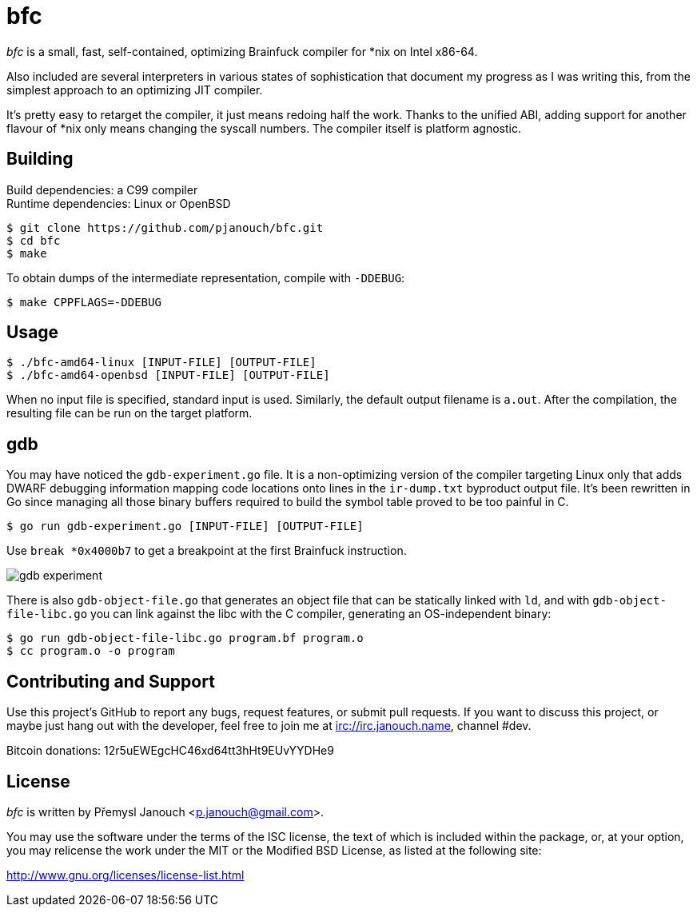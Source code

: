 bfc
===

'bfc' is a small, fast, self-contained, optimizing Brainfuck compiler for *nix
on Intel x86-64.

Also included are several interpreters in various states of sophistication that
document my progress as I was writing this, from the simplest approach to an
optimizing JIT compiler.

It's pretty easy to retarget the compiler, it just means redoing half the work.
Thanks to the unified ABI, adding support for another flavour of *nix only means
changing the syscall numbers.  The compiler itself is platform agnostic.

Building
--------
Build dependencies: a C99 compiler +
Runtime dependencies: Linux or OpenBSD

 $ git clone https://github.com/pjanouch/bfc.git
 $ cd bfc
 $ make

To obtain dumps of the intermediate representation, compile with `-DDEBUG`:

 $ make CPPFLAGS=-DDEBUG

Usage
-----

 $ ./bfc-amd64-linux [INPUT-FILE] [OUTPUT-FILE]
 $ ./bfc-amd64-openbsd [INPUT-FILE] [OUTPUT-FILE]

When no input file is specified, standard input is used.  Similarly, the default
output filename is `a.out`.  After the compilation, the resulting file can be
run on the target platform.

gdb
---
You may have noticed the `gdb-experiment.go` file.  It is a non-optimizing
version of the compiler targeting Linux only that adds DWARF debugging
information mapping code locations onto lines in the `ir-dump.txt` byproduct
output file.  It's been rewritten in Go since managing all those binary buffers
required to build the symbol table proved to be too painful in C.

 $ go run gdb-experiment.go [INPUT-FILE] [OUTPUT-FILE]

Use `break *0x4000b7` to get a breakpoint at the first Brainfuck instruction.

image::gdb-experiment.png[align="center"]

There is also `gdb-object-file.go` that generates an object file that can be
statically linked with `ld`, and with `gdb-object-file-libc.go` you can link
against the libc with the C compiler, generating an OS-independent binary:

 $ go run gdb-object-file-libc.go program.bf program.o
 $ cc program.o -o program

Contributing and Support
------------------------
Use this project's GitHub to report any bugs, request features, or submit pull
requests.  If you want to discuss this project, or maybe just hang out with
the developer, feel free to join me at irc://irc.janouch.name, channel #dev.

Bitcoin donations: 12r5uEWEgcHC46xd64tt3hHt9EUvYYDHe9

License
-------
'bfc' is written by Přemysl Janouch <p.janouch@gmail.com>.

You may use the software under the terms of the ISC license, the text of which
is included within the package, or, at your option, you may relicense the work
under the MIT or the Modified BSD License, as listed at the following site:

http://www.gnu.org/licenses/license-list.html
